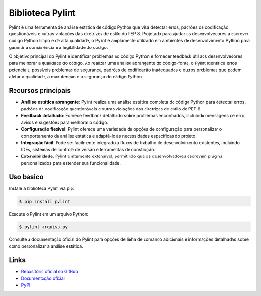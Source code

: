 =======================
Biblioteca Pylint
=======================

.. image:: https://img.shields.io/pypi/v/pylint.svg
    :target: https://pypi.python.org/pypi/pylint
    :alt: Latest Version

.. image:: https://img.shields.io/pypi/dm/pylint.svg
    :target: https://pypi.python.org/pypi/pylint
    :alt: Downloads

.. image:: https://img.shields.io/github/license/PyCQA/pylint.svg
    :target: https://github.com/PyCQA/pylint/blob/master/LICENSE
    :alt: License

Pylint é uma ferramenta de análise estática de código Python que visa detectar erros, padrões
de codificação questionáveis e outras violações das diretrizes de estilo do PEP 8. Projetado
para ajudar os desenvolvedores a escrever código Python limpo e de alta qualidade, o Pylint é
amplamente utilizado em ambientes de desenvolvimento Python para garantir a consistência e a
legibilidade do código.

O objetivo principal do Pylint é identificar problemas no código Python e fornecer feedback
útil aos desenvolvedores para melhorar a qualidade do código. Ao realizar uma análise abrangente
do código-fonte, o Pylint identifica erros potenciais, possíveis problemas de segurança, padrões
de codificação inadequados e outros problemas que podem afetar a qualidade, a manutenção e a
segurança do código Python.

Recursos principais
-------------------

- **Análise estática abrangente**: Pylint realiza uma análise estática completa do código Python para detectar erros, padrões de codificação questionáveis e outras violações das diretrizes de estilo do PEP 8.
- **Feedback detalhado**: Fornece feedback detalhado sobre problemas encontrados, incluindo mensagens de erro, avisos e sugestões para melhorar o código.
- **Configuração flexível**: Pylint oferece uma variedade de opções de configuração para personalizar o comportamento da análise estática e adaptá-lo às necessidades específicas do projeto.
- **Integração fácil**: Pode ser facilmente integrado a fluxos de trabalho de desenvolvimento existentes, incluindo IDEs, sistemas de controle de versão e ferramentas de construção.
- **Extensibilidade**: Pylint é altamente extensível, permitindo que os desenvolvedores escrevam plugins personalizados para estender sua funcionalidade.

Uso básico
----------

Instale a biblioteca Pylint via pip:

.. code-block:: bash

    $ pip install pylint

Execute o Pylint em um arquivo Python:

.. code-block:: bash

    $ pylint arquivo.py

Consulte a documentação oficial do Pylint para opções de linha de comando adicionais e
informações detalhadas sobre como personalizar a análise estática.

Links
-----

- `Repositório oficial no GitHub <https://github.com/PyCQA/pylint>`_
- `Documentação oficial <https://pylint.pycqa.org>`_
- `PyPI <https://pypi.org/project/pylint>`_

